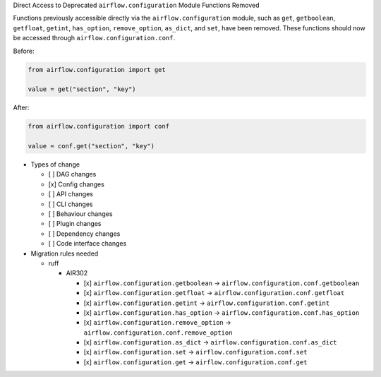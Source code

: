 Direct Access to Deprecated ``airflow.configuration`` Module Functions Removed

Functions previously accessible directly via the ``airflow.configuration`` module,
such as ``get``, ``getboolean``, ``getfloat``, ``getint``, ``has_option``, ``remove_option``, ``as_dict``, and ``set``,
have been removed. These functions should now be accessed through ``airflow.configuration.conf``.

Before:

.. code-block:: python

    from airflow.configuration import get

    value = get("section", "key")

After:

.. code-block:: python

    from airflow.configuration import conf

    value = conf.get("section", "key")

* Types of change

  * [ ] DAG changes
  * [x] Config changes
  * [ ] API changes
  * [ ] CLI changes
  * [ ] Behaviour changes
  * [ ] Plugin changes
  * [ ] Dependency changes
  * [ ] Code interface changes

* Migration rules needed

  * ruff

    * AIR302

      * [x] ``airflow.configuration.getboolean`` → ``airflow.configuration.conf.getboolean``
      * [x] ``airflow.configuration.getfloat`` → ``airflow.configuration.conf.getfloat``
      * [x] ``airflow.configuration.getint`` → ``airflow.configuration.conf.getint``
      * [x] ``airflow.configuration.has_option`` → ``airflow.configuration.conf.has_option``
      * [x] ``airflow.configuration.remove_option`` → ``airflow.configuration.conf.remove_option``
      * [x] ``airflow.configuration.as_dict`` → ``airflow.configuration.conf.as_dict``
      * [x] ``airflow.configuration.set`` → ``airflow.configuration.conf.set``
      * [x] ``airflow.configuration.get`` → ``airflow.configuration.conf.get``
